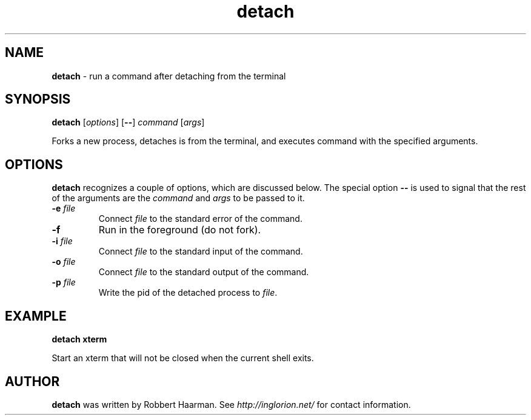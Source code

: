 .TH detach 1 "" "" "User Commands"
.SH NAME
.B detach
\- run a command after detaching from the terminal
.SH SYNOPSIS
\fBdetach\fR [\fIoptions\fR] [\fB--\fR] \fIcommand\fR [\fIargs\fR]

Forks a new process, detaches is from the terminal, and executes
command with the specified arguments.
.SH OPTIONS
\fBdetach\fR recognizes a couple of options, which are discussed below.
The special option \fB--\fR is used to signal that the rest of the arguments
are the \fIcommand\fR and \fIargs\fR to be passed to it.
.TP
\fB-e\fR \fIfile\fR
Connect \fIfile\fR to the standard error of the command.
.TP
\fB-f\fR
Run in the foreground (do not fork).
.TP
\fB-i\fR \fIfile\fR
Connect \fIfile\fR to the standard input of the command.
.TP
\fB-o\fR \fIfile\fR
Connect \fIfile\fR to the standard output of the command.
.TP
\fB-p\fR \fIfile\fR
Write the pid of the detached process to \fIfile\fR.
.SH EXAMPLE
.B detach xterm

Start an xterm that will not be closed when the current shell exits.
.SH AUTHOR
.B detach
was written by Robbert Haarman. See \fIhttp://inglorion.net/\fR for contact
information.
